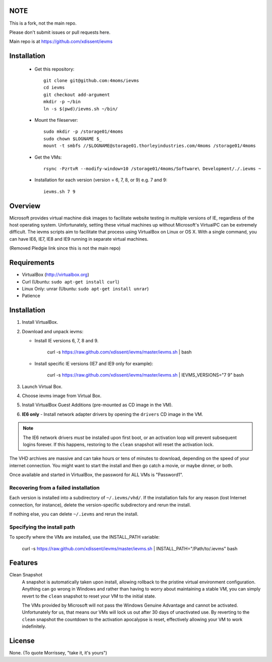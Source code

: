 NOTE
====

This is a fork, not the main repo.

Please don't submit issues or pull requests here.

Main repo is at https://github.com/xdissent/ievms

Installation
=============

    * Get this repository::

        git clone git@github.com:4moms/ievms
        cd ievms
        git checkout add-argument
        mkdir -p ~/bin
        ln -s $(pwd)/ievms.sh ~/bin/

    * Mount the fileserver::

        sudo mkdir -p /storage01/4moms
        sudo chown $LOGNAME $_
        mount -t smbfs //$LOGNAME@storage01.thorleyindustries.com/4moms /storage01/4moms

    * Get the VMs::

        rsync -PzrtvR --modify-window=10 /storage01/4moms/Software\ Development/./.ievms ~

    * Installation for each version (version = 6, 7, 8, or 9) e.g. 7 and 9::

        ievms.sh 7 9

Overview
========

Microsoft provides virtual machine disk images to facilitate website testing 
in multiple versions of IE, regardless of the host operating system. 
Unfortunately, setting these virtual machines up without Microsoft's VirtualPC
can be extremely difficult. The ievms scripts aim to facilitate that process using
VirtualBox on Linux or OS X. With a single command, you can have IE6, IE7, IE8
and IE9 running in separate virtual machines.

(Removed Pledgie link since this is not the main repo)

Requirements
============

* VirtualBox (http://virtualbox.org)
* Curl (Ubuntu: ``sudo apt-get install curl``)
* Linux Only: unrar (Ubuntu: ``sudo apt-get install unrar``)
* Patience


Installation
============

1. Install VirtualBox.

2. Download and unpack ievms:

   * Install IE versions 6, 7, 8 and 9.

         curl -s https://raw.github.com/xdissent/ievms/master/ievms.sh | bash

   * Install specific IE versions (IE7 and IE9 only for example):

         curl -s https://raw.github.com/xdissent/ievms/master/ievms.sh | IEVMS_VERSIONS="7 9" bash

3. Launch Virtual Box.

4. Choose ievms image from Virtual Box.

5. Install VirtualBox Guest Additions (pre-mounted as CD image in the VM).

6. **IE6 only** - Install network adapter drivers by opening the ``drivers`` CD image in the VM.

.. note:: The IE6 network drivers *must* be installed upon first boot, or an
   activation loop will prevent subsequent logins forever. If this happens, 
   restoring to the ``clean`` snapshot will reset the activation lock.

The VHD archives are massive and can take hours or tens of minutes to 
download, depending on the speed of your internet connection. You might want
to start the install and then go catch a movie, or maybe dinner, or both. 

Once available and started in VirtualBox, the password for ALL VMs is "Password1".


Recovering from a failed installation
-------------------------------------

Each version is installed into a subdirectory of ``~/.ievms/vhd/``. If the installation fails
for any reason (lost Internet connection, for instance), delete the version-specific subdirectory
and rerun the install.

If nothing else, you can delete ``~/.ievms`` and rerun the install.


Specifying the install path
---------------------------

To specify where the VMs are installed, use the INSTALL_PATH variable:

    curl -s https://raw.github.com/xdissent/ievms/master/ievms.sh | INSTALL_PATH="/Path/to/.ievms" bash


Features
========

Clean Snapshot
    A snapshot is automatically taken upon install, allowing rollback to the
    pristine virtual environment configuration. Anything can go wrong in 
    Windows and rather than having to worry about maintaining a stable VM,
    you can simply revert to the ``clean`` snapshot to reset your VM to the
    initial state.

    The VMs provided by Microsoft will not pass the Windows Genuine Advantage
    and cannot be activated. Unfortunately for us, that means our VMs will
    lock us out after 30 days of unactivated use. By reverting to the 
    ``clean`` snapshot the countdown to the activation apocalypse is reset,
    effectively allowing your VM to work indefinitely.


License
=======

None. (To quote Morrissey, "take it, it's yours")
